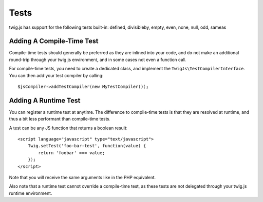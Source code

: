 Tests
#####

twig.js has support for the following tests built-in: 
defined, divisibleby, empty, even, none, null, odd, sameas

Adding A Compile-Time Test
--------------------------
Compile-time tests should generally be preferred as they are inlined into your
code, and do not make an additional round-trip through your twig.js environment,
and in some cases not even a function call.

For compile-time tests, you need to create a dedicated class, and implement the
``TwigJs\TestCompilerInterface``. You can then add your test compiler by calling::

    $jsCompiler->addTestCompiler(new MyTestCompiler());

Adding A Runtime Test
-----------------------
You can register a runtime test at anytime. The difference to compile-time tests is that
they are resolved at runtime, and thus a bit less performant than compile-time tests.

A test can be any JS function that returns a boolean result::

    <script language="javascript" type="text/javascript">
        Twig.setTest('foo-bar-test', function(value) {
            return 'foobar' === value;
        });
    </script>

Note that you will receive the same arguments like in the PHP equivalent.

Also note that a runtime test cannot override a compile-time test, as these tests are
not delegated through your twig.js runtime environment.
